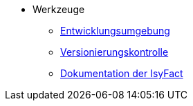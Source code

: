 * Werkzeuge
** xref:einrichtung_entwicklungsumgebung/master.adoc[Entwicklungsumgebung]
** xref:versionierungskontrolle/master.adoc[Versionierungskontrolle]
** xref:handbuch_dokumentation/master.adoc[Dokumentation der IsyFact]
